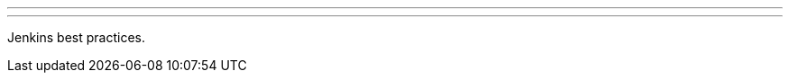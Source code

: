 ---
:page-eventTitle: Guadalajara JAM
:page-eventStartDate: 2016-06-16T19:00:00
:page-eventLink: https://www.meetup.com/Guadalajara-Jenkins-Area-Meetup/events/231339920/
---
Jenkins best practices.
